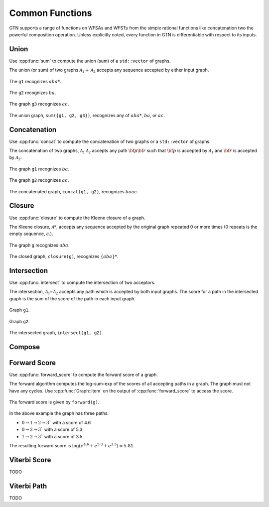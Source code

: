 .. _common_functions:

Common Functions
================

GTN supports a range of functions on WFSAs and WFSTs from the simple rational
functions like concatenation two the powerful composition operation. Unless
explicitly noted, every function in GTN is differentiable with respect to its
inputs.

Union
-----

Use :cpp:func:`sum` to compute the union (sum) of a ``std::vector`` of graphs.

The union (or sum) of two graphs :math:`\mathcal{A}_1 + \mathcal{A}_2` accepts
any sequence accepted by either input graph.

.. figure:: images/sum_g1.svg
   :align: center
   :width: 200px

   The ``g1`` recognizes :math:`aba*`.

.. figure:: images/sum_g2.svg
   :align: center
   :width: 200px

   The ``g2`` recognizes :math:`ba`.

.. figure:: images/sum_g3.svg
   :align: center
   :width: 200px

   The graph ``g3`` recognizes :math:`ac`.

.. figure:: images/sum_graph.svg
   :align: center
   :width: 200px

   The union graph, ``sum({g1, g2, g3})``, recognizes any of :math:`aba*`,
   :math:`ba`, or :math:`ac`.


Concatenation
-------------

Use :cpp:func:`concat` to compute the concatenation of two graphs or a
``std::vector`` of graphs.

The concatenation of two graphs, :math:`\mathcal{A}_1\mathcal{A}_2` accepts any
path :math:`{\bf p}{\bf r}` such that :math:`{\bf p}` is accepted by
:math:`\mathcal{A}_1` and :math:`{\bf r}` is accepted by :math:`\mathcal{A}_2`.

.. figure:: images/concat_g1.svg
   :align: center
   :width: 200px

   The graph ``g1`` recognizes :math:`ba`.

.. figure:: images/concat_g2.svg
   :align: center
   :width: 200px

   The graph ``g2`` recognizes :math:`ac`.

.. figure:: images/concat_graph.svg
   :align: center
   :width: 300px

   The concatenated graph, ``concat(g1, g2)``, recognizes :math:`baac`.

Closure
-------

Use :cpp:func:`closure` to compute the Kleene closure of a graph.

The Kleene closure, :math:`\mathcal{A}*`, accepts any sequence
accepted by the original graph repeated 0 or more times (0 repeats is the empty
sequence, :math:`\epsilon`.).

.. figure:: images/closure_input.svg
   :align: center
   :width: 300px

   The graph ``g`` recognizes :math:`aba`.

.. figure:: images/closure_graph.svg
   :align: center
   :width: 300px

   The closed graph, ``closure(g)``, recognizes :math:`\{aba\}*`.

Intersection
------------

Use :cpp:func:`intersect` to compute the intersection of two acceptors.

The intersection, :math:`\mathcal{A}_1 \circ \mathcal{A}_2` accepts any path
which is accepted by both input graphs. The score for a path in the intersected
graph is the sum of the score of the path in each input graph.

.. figure:: images/simple_intersect_g1.svg
   :align: center
   :width: 200px

   Graph ``g1``.

.. figure:: images/simple_intersect_g2.svg
   :align: center
   :width: 200px

   Graph ``g2``.

.. figure:: images/simple_intersect.svg
   :align: center
   :width: 300px

   The intersected graph, ``intersect(g1, g2)``.

Compose
-------

Forward Score
-------------

Use :cpp:func:`forward_score` to compute the forward score of a graph.

The forward algorithm computes the log-sum-exp of the scores of all accepting
paths in a graph. The graph must not have any cycles. Use
:cpp:func:`Graph::item` on the output of :cpp:func:`forward_score` to access
the score.

.. figure:: images/simple_forward.svg
   :align: center
   :width: 300px

   The forward score is given by ``forward(g)``.

In the above example the graph has three paths:

- :math:`0 \rightarrow 1 \rightarrow 2 \rightarrow 3`` with a score of 4.6
- :math:`0 \rightarrow 2 \rightarrow 3`` with a score of 5.3
- :math:`1 \rightarrow 2 \rightarrow 3`` with a score of 3.5

The resulting forward score is :math:`\log(e^{4.6} + e^{5.3} + e^{3.5}) = 5.81`.

Viterbi Score
-------------

TODO

Viterbi Path
------------

TODO


